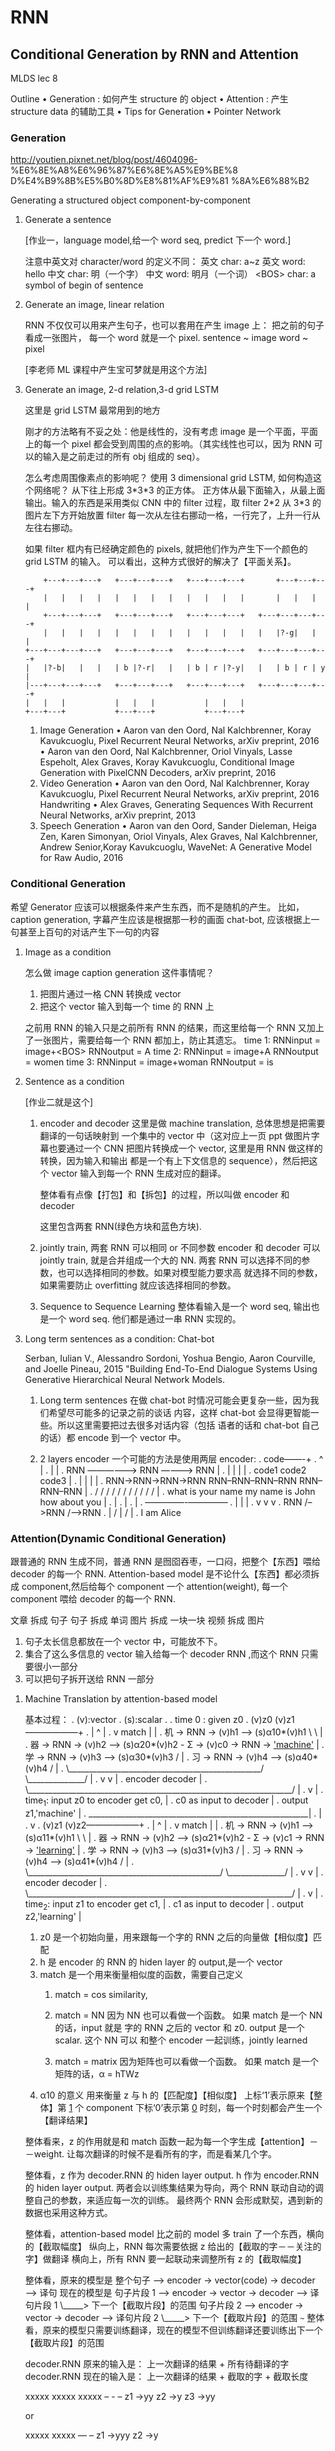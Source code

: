 * RNN
** Conditional Generation by RNN and Attention
:Ref:
MLDS lec 8
:END:

Outline
• Generation : 如何产生 structure 的 object
• Attention  : 产生 structure data 的辅助工具
• Tips for Generation
• Pointer Network
*** Generation
:Ref:
http://youtien.pixnet.net/blog/post/4604096-
%E6%8E%A8%E6%96%87%E6%8E%A5%E9%BE%8
D%E4%B9%8B%E5%B0%8D%E8%81%AF%E9%81
%8A%E6%88%B2
:END:

Generating a structured object component-by-component


**** Generate a sentence
 #+DOWNLOADED: /tmp/screenshot.png @ 2017-06-22 18:20:16
 [[file:RNN/screenshot_2017-06-22_18-20-16.png]]
 [作业一，language model,给一个 word seq, predict 下一个 word.]

 注意中英文对 character/word 的定义不同：
 英文 char: a~z
 英文 word: hello
 中文 char: 明（一个字）
 中文 word: 明月（一个词）
 <BOS> char: a symbol of begin of sentence

**** Generate an image, linear relation
 #+DOWNLOADED: /tmp/screenshot.png @ 2017-06-22 18:29:06
 [[file:RNN/screenshot_2017-06-22_18-29-06.png]]

 RNN 不仅仅可以用来产生句子，也可以套用在产生 image 上：
 把之前的句子看成一张图片， 每一个 word 就是一个 pixel.
 sentence ~ image
 word     ~ pixel

 [李老师 ML 课程中产生宝可梦就是用这个方法]

**** Generate an image, 2-d relation,3-d grid LSTM
 #+DOWNLOADED: /tmp/screenshot.png @ 2017-06-22 18:29:13

 [[file:RNN/screenshot_2017-06-22_18-29-13.png]]

 这里是 grid LSTM 最常用到的地方

 刚才的方法略有不妥之处：他是线性的，没有考虑 image 是一个平面，平面上的每一个 pixel
 都会受到周围的点的影响。（其实线性也可以，因为 RNN 可以的输入是之前走过的所有 obj 组成的 seq）。

 怎么考虑周围像素点的影响呢？
 使用 3 dimensional grid LSTM, 如何构造这个网络呢？ 从下往上形成 3*3*3 的正方体。
 正方体从最下面输入，从最上面输出。输入的东西是采用类似 CNN 中的 filter 过程，取 filter 2*2
 从 3*3 的图片左下方开始放置 filter 每一次从左往右挪动一格，一行完了，上升一行从左往右挪动。

 如果 filter 框内有已经确定颜色的 pixels, 就把他们作为产生下一个颜色的 grid LSTM 的输入。
 可以看出，这种方式很好的解决了【平面关系】。
 #+BEGIN_SRC ditaa
         +---+---+---+   +---+---+---+   +---+---+---+       +---+---+---+
         |   |   |   |   |   |   |   |   |   |   |   |       |   |   |   |
         +---+---+---+   +---+---+---+   +---+---+---+   +---+---+---+---+
         |   |   |   |   |   |   |   |   |   |   |   |   |   |?-g|   |   |
     +---+---+---+---+   +---+---+---+   +---+---+---+   +---+---+---+---+
     |   |?-b|   |   |   | b |?-r|   |   | b | r |?-y|   |   | b | r | y |
     |---+---+---+---+   +---+---+---+   +---+---+---+   +---+---+---+---+
     |   |   |           |   |   |           |   |   |
     +---+---+           +---+---+           +---+---+
 #+END_SRC

 :Ref:
 1. Image Generation
    • Aaron van den Oord, Nal Kalchbrenner, Koray Kavukcuoglu, Pixel Recurrent
    Neural Networks, arXiv preprint, 2016
    • Aaron van den Oord, Nal Kalchbrenner, Oriol Vinyals, Lasse Espeholt, Alex
    Graves, Koray Kavukcuoglu, Conditional Image Generation with PixelCNN
    Decoders, arXiv preprint, 2016
 2. Video Generation
    • Aaron van den Oord, Nal Kalchbrenner, Koray Kavukcuoglu, Pixel Recurrent
    Neural Networks, arXiv preprint, 2016
    Handwriting
    • Alex Graves, Generating Sequences With Recurrent Neural Networks, arXiv
    preprint, 2013
 3. Speech Generation
    • Aaron van den Oord, Sander Dieleman, Heiga Zen, Karen Simonyan, Oriol
    Vinyals, Alex Graves, Nal Kalchbrenner, Andrew Senior,Koray Kavukcuoglu,
    WaveNet: A Generative Model for Raw Audio, 2016
 :END:

*** Conditional Generation
#+DOWNLOADED: /tmp/screenshot.png @ 2017-06-22 18:29:46
[[file:RNN/screenshot_2017-06-22_18-29-46.png]]
希望 Generator 应该可以根据条件来产生东西，而不是随机的产生。
比如，
caption generation, 字幕产生应该是根据那一秒的画面
chat-bot, 应该根据上一句甚至上百句的对话产生下一句的内容

**** Image as a condition
 #+DOWNLOADED: /tmp/screenshot.png @ 2017-06-22 18:29:56
 [[file:RNN/screenshot_2017-06-22_18-29-56.png]]
 怎么做 image caption generation 这件事情呢？
 1. 把图片通过一格 CNN 转换成 vector
 2. 把这个 vector 输入到每一个 time 的 RNN 上

 之前用 RNN 的输入只是之前所有 RNN 的结果，而这里给每一个 RNN 又加上
 了一张图片，需要给每一个 RNN 都加上，防止其遗忘。
 time 1: RNNinput  = image+<BOS>
         RNNoutput = A
 time 2: RNNinput  = image+A
         RNNoutput = women
 time 3: RNNinput  = image+woman
         RNNoutput = is

**** Sentence as a condition
#+DOWNLOADED: /tmp/screenshot.png @ 2017-06-22 18:30:04
 [[file:RNN/screenshot_2017-06-22_18-30-04.png]]
 [作业二就是这个]
 1. encoder and decoder
    这里是做 machine translation, 总体思想是把需要翻译的一句话映射到
    一个集中的 vector 中（这对应上一页 ppt 做图片字幕也要通过一个 CNN
    把图片转换成一个 vector, 这里是用 RNN 做这样的转换，因为输入和输出
    都是一个有上下文信息的 sequence），然后把这个 vector 输入到每一个
    RNN 生成对应的翻译。

    整体看有点像【打包】和【拆包】的过程，所以叫做 encoder 和 decoder

    这里包含两套 RNN(绿色方块和蓝色方块).

 2. jointly train, 两套 RNN 可以相同 or 不同参数
    encoder 和 decoder 可以 jointly train, 就是合并组成一个大的 NN.
    两套 RNN 可以选择不同的参数，也可以选择相同的参数。如果对模型能力要求高
    就选择不同的参数，如果需要防止 overfitting 就应该选择相同的参数。

 3. Sequence to Sequence Learning
    整体看输入是一个 word seq, 输出也是一个 word seq. 他们都是通过一串
    RNN 实现的。

**** Long term sentences as a condition: Chat-bot
     :Ref:
     Serban, Iulian V., Alessandro Sordoni, Yoshua Bengio, Aaron Courville, and Joelle Pineau, 2015
     "Building End-To-End Dialogue Systems Using Generative Hierarchical Neural Network Models.
     :END:

     #+DOWNLOADED: /tmp/screenshot.png @ 2017-06-22 18:30:14
     [[file:RNN/screenshot_2017-06-22_18-30-14.png]]
     #+DOWNLOADED: /tmp/screenshot.png @ 2017-06-22 21:52:05
     [[file:RNN/screenshot_2017-06-22_21-52-05.png]]

     1. Long term sentences
        在做 chat-bot 时情况可能会更复杂一些，因为我们希望尽可能多的记录之前的谈话
        内容，这样 chat-bot 会显得更智能一些。所以这里需要把过去很多对话内容（包括
        语者的话和 chat-bot 自己的话）都 encode 到一个 vector 中。

     2. 2 layers encoder
        一个可能的方法是使用两层 encoder:
        .                                                        code-------+
        .                                                         ^         |
        .                                                         |         |
        .                RNN ---------------->  RNN -----------> RNN        |
        .                 |                      |                |         |
        .                code1                  code2            code3      |
        .                 |                      |                |         |
        . RNN->RNN->RNN->RNN     RNN--RNN--RNN--RNN    RNN--RNN--RNN        |
        .  /    /   /    /        /    /   /    /       /    /    /         |
        . what is your name      my name  is  John     how about you        |
        .                                                                   |
        .                                                                   |
        .                                                                   |
        .                                    +-------+-------+--------------+
        .                                    |       |       |
        .                                    v       v       v
        .                                   RNN /-->RNN /-->RNN
        .                                    | /     | /     |
        .                                    I       am     Alice

*** Attention(Dynamic Conditional Generation)
    跟普通的 RNN 生成不同，普通 RNN 是囫囵吞枣，一口闷，把整个【东西】喂给 decoder 的每一个 RNN.
    Attention-based model 是不论什么【东西】都必须拆成 component,然后给每个 component 一个
    attention(weight), 每一个 component 喂给 decoder 的每一个 RNN.

    文章 拆成 句子
    句子 拆成 单词
    图片 拆成 一块一块
    视频 拆成 图片

#+DOWNLOADED: /tmp/screenshot.png @ 2017-06-22 22:14:11
[[file:RNN/screenshot_2017-06-22_22-14-11.png]]

1. 句子太长信息都放在一个 vector 中，可能放不下。
2. 集合了这么多信息的 vector 输入给每一个 decoder RNN ,而这个 RNN 只需要很小一部分
3. 可以把句子拆开送给 RNN 一部分

**** Machine Translation by attention-based model
#+DOWNLOADED: /tmp/screenshot.png @ 2017-06-22 22:14:21
[[file:RNN/screenshot_2017-06-22_22-14-21.png]]

基本过程：
.   (v):vector
.   (s):scalar
.
.   time 0 : given z0
.                    (v)z0                             (v)z1------------------+
.                      |                                 ^                    |
.                      v match                           |                    |
.   机 -> RNN -> (v)h1 ---> (s)α10*(v)h1 \                \                   |
.   器 -> RNN -> (v)h2 ---> (s)α20*(v)h2 - Σ -> (v)c0 -> RNN -> _'machine'_   |
.   学 -> RNN -> (v)h3 ---> (s)α30*(v)h3 /                                    |
.   习 -> RNN -> (v)h4 ---> (s)α40*(v)h4 /                                    |
.   \________________________________________________/  \______________/      |
.                       v                                       v             |
.                    encoder                                  decoder         |
.   \__________________________________________________________________/      |
.                                     v                                       |
.                                     time_1:  input z0 to encoder get c0,    |
.                                              c0 as input to decoder         |
.                                              output z1,'machine'            |
.                      _______________________________________________________|
.                      |
.                      v
.                    (v)z1                             (v)z2------------------+
.                      |                                 ^                    |
.                      v match                           |                    |
.   机 -> RNN -> (v)h1 ---> (s)α11*(v)h1 \                \                   |
.   器 -> RNN -> (v)h2 ---> (s)α21*(v)h2 - Σ -> (v)c1 -> RNN -> _'learning'_  |
.   学 -> RNN -> (v)h3 ---> (s)α31*(v)h3 /                                    |
.   习 -> RNN -> (v)h4 ---> (s)α41*(v)h4 /                                    |
.   \________________________________________________/  \______________/      |
.                       v                                       v             |
.                    encoder                                  decoder         |
.   \__________________________________________________________________/      |
.                                     v                                       |
.                                     time_2:  input z1 to encoder get c1,    |
.                                              c1 as input to decoder         |
.                                              output z2,'learning'           |


1. z0
   是一个初始向量，用来跟每一个字的 RNN 之后的向量做【相似度】匹配
2. h
   是 encoder 的 RNN 的 hiden layer 的 output,是一个 vector
3. match
   是一个用来衡量相似度的函数，需要自己定义
   1) match = cos similarity,

   2) match = NN
      因为 NN 也可以看做一个函数。
      如果 match 是一个 NN 的话，input 就是 字的 RNN 之后的 vector 和 z0.
      output 是一个 scalar. 这个 NN 可以 和整个 encoder 一起训练，jointly learned

   3) match = matrix
      因为矩阵也可以看做一个函数。
      如果 match 是一个矩阵的话，α = hTWz
4. α10 的意义
   用来衡量 z 与 h 的【匹配度】【相似度】
   上标‘1’表示原来【整体】第 _1_ 个 component
   下标‘0’表示第 _0_ 时刻，每一个时刻都会产生一个【翻译结果】

整体看来，z 的作用就是和 match 函数一起为每一个字生成【attention】－－weight.
让每次翻译的时候不是看所有的字，而是看某几个字。

整体看，z 作为 decoder.RNN 的 hiden layer output.
      h 作为 encoder.RNN 的 hiden layer output.
两者会以训练集结果为导向，两个 RNN 联动自动的调整自己的参数，来适应每一次的训练。
最终两个 RNN 会形成默契，遇到新的数据也采用这种方式。

整体看，attention-based model 比之前的 model 多 train 了一个东西，横向的【截取幅度】
纵向上，RNN 每次需要依据 z 给出的【截取的字－－关注的字】做翻译
横向上，所有 RNN 要一起联动来调整所有 z 的【截取幅度】

整体看，原来的模型是 整个句子 ---> encoder -> vector(code) -> decoder ---> 译句
      现在的模型是 句子片段 1 ---> encoder -> vector -> decoder ---> 译句片段 1
                                                         \_____> 下一个【截取片段】的范围
                 句子片段 2 ---> encoder -> vector -> decoder ---> 译句片段 2
                                                         \_____> 下一个【截取片段】的范围
                 ~~~
整体看，原来的模型只需要训练翻译，现在的模型不但训练翻译还要训练出下一个【截取片段】的范围

decoder.RNN 原来的输入是： 上一次翻译的结果 + 所有待翻译的字
decoder.RNN 现在的输入是： 上一次翻译的结果 + 截取的字 + 截取长度


xxxxx   xxxxx    xxxxx
--        -         --
z1 ->yy  z2 ->y     z3 ->yy

or

xxxxx    xxxxx
---         --
z1 ->yyy    z2 ->y

每个 RNN 要有自己的工作，所有 RNN 还要联动
#+DOWNLOADED: /tmp/screenshot.png @ 2017-06-22 22:14:28
[[file:RNN/screenshot_2017-06-22_22-14-28.png]]
1. softmax 未必需要
2. z1 也不一定是 RNN 的 hiden layer

#+DOWNLOADED: /tmp/screenshot.png @ 2017-06-22 22:14:38
[[file:RNN/screenshot_2017-06-22_22-14-38.png]]
#+DOWNLOADED: /tmp/screenshot.png @ 2017-06-22 22:14:49
[[file:RNN/screenshot_2017-06-22_22-14-49.png]]
#+DOWNLOADED: /tmp/screenshot.png @ 2017-06-22 22:14:58
[[file:RNN/screenshot_2017-06-22_22-14-58.png]]

**** Speech Recognition by attention-based model
     #+DOWNLOADED: /tmp/screenshot.png @ 2017-06-22 22:15:08
     [[file:RNN/screenshot_2017-06-22_22-15-08.png]]
     1. 传统与 attention-model 区别
        传统方法是要比 attention-model(这里是 LAS---Listen,Attend and spell) 好的。
        但是传统方法需要很多 domain-knowledge, 而 attention-model 不需要。
     2. 解释
        上面的彩图是 audio 的采样图，可以把它看成一个矩阵，横向时间，纵向信号。
        每 0.01s 截取出信号，這些信号作为一个 vector,通过 z 匹配的效果就是黑灰色方块。
        可以看到，每次【截取的范围】是有相互重叠的。并不像之前想的，每次截取范围不重叠。

        . xxxxxxxxx
        . --
        .  ---
        .   --
        .   ---

        大概是这种模型，既然是这样，还需要考虑前【上一次的翻译的结果】么？
        decoder.RNN 现在的输入是： _上一次翻译的结果_ + 截取的字 + 截取长度
        这个有待实进一步验证。
**** Image Caption by attention-based model
#+DOWNLOADED: /tmp/screenshot.png @ 2017-06-22 22:15:18
[[file:RNN/screenshot_2017-06-22_22-15-18.png]]

1. 图片转换方式的改变
   做 Image caption,根据之前的分析可知：需要的是很多 vector, 而不是一个很大的 vector.
   而我们平时都是对 Image 映射成一个 vector.所以要使用 CNN 的 filter,利用每个 filter
   来产生图片上每个小块区域的 vector

2. 注意生成的权重 C 是一个类似和为 1 的权重：
   eg. 翻译：

   我   是   个  好  孩  子
   -----------
   c1   c2  c3
   0.1  0.8 0.1

   我之前的理解有问题，我决定是所有的都均等重要。

3. 【截取的范围】是有相互重叠的
        . xxxxxxxxx
        . --
        .  ---
        .   --
        .   ---

   2) 3) 这两个一同理解，应该就足够全面了。
#+DOWNLOADED: /tmp/screenshot.png @ 2017-06-22 22:15:26
[[file:RNN/screenshot_2017-06-22_22-15-26.png]]
#+DOWNLOADED: /tmp/screenshot.png @ 2017-06-22 22:15:34
[[file:RNN/screenshot_2017-06-22_22-15-34.png]]
#+DOWNLOADED: /tmp/screenshot.png @ 2017-06-22 22:15:44
[[file:RNN/screenshot_2017-06-22_22-15-44.png]]
Kelvin Xu, Jimmy Ba, Ryan Kiros, Kyunghyun Cho, Aaron Courville, Ruslan
Salakhutdinov, Richard Zemel, Yoshua Bengio, “Show, Attend and Tell: Neural
Image Caption Generation with Visual Attention”, ICML, 2015

**** Video Caption by attention-based model
#+DOWNLOADED: /tmp/screenshot.png @ 2017-06-22 22:16:18
[[file:RNN/screenshot_2017-06-22_22-16-18.png]]
[作业二就是做这个东西]
Li Yao, Atousa Torabi, Kyunghyun Cho, Nicolas Ballas, Christopher Pal, Hugo
Larochelle, Aaron Courville, “Describing Videos by Exploiting Temporal Structure”, ICCV, 2015




*** Memory Network
    memory network , nueral turing machine 是在 memory 上面做 attention
#+DOWNLOADED: /tmp/screenshot.png @ 2017-06-22 22:16:40
[[file:RNN/screenshot_2017-06-22_22-16-40.png]]
Sainbayar Sukhbaatar, Arthur Szlam, Jason Weston, Rob Fergus, “End-To-End Memory
Networks”, NIPS, 2015

1. Memory Network 就像一个问答系统，一个 reading comprehension 系统：
   给 machine 看一个 document, 然后给一个 query 看 machine 能否给出
   正确的答案。三要素：
   1) 文章 document
   2) 提问 query
   3) 答案 answer
3. Document 中有很多句子，每个句子用一个 vector 表示，整篇文章用 vectors 序列来表述
   文章怎么描述成一个 vectors 序列： 通过 paragraph vector 或者 bag of word 来描述
4. z --> q
   刚才是学出来的 z, 现在是给一个 z. 用来在作为在数据库中寻找匹配的条件。
5. all jointly train

一个更复杂的 memory network
#+DOWNLOADED: /tmp/screenshot.png @ 2017-06-22 22:17:00
[[file:RNN/screenshot_2017-06-22_22-17-00.png]]
1. 同一个句子进行两次转换：算 match 的数据和抽取 information 的数据分开
   sentence 经过 bag of word 转换成一个超高维度向量，然后这个向量经过 _两个矩阵（NN，函数_ ：
   变成两组不同的 vectors.这里应该跟用 RNN 序列对每一个 char 做转换是相近的过程。不同的是
   这里需要两个不同的 RNN 序列。
   其中一个转换后的 vectors 序列用来与 q 进行匹配得到权重 α 。
   另一个转换后的 vectors 序列用来与 α 组合起来形成一个 code(extracted information).

2. Hopping -- 不断提纯 extracted information
   code(extracted infor) 中包含了原始句子的信息和 query 的信息。code 和 q 一起作为 DNN
   的 input 去训练这个 DNN 产生答案 answer.
   但是也可以不用那么急切的获取答案，可以把 code 同 query 一起作为输入去 _训练一个 NN_ 用来产生
   q 向量。 这个过程可以一直重复多次。这个过程叫做 Hopping.

3. 1) 中的两个 NN 和 2) 中的 Hopping NN 可以 jointly train.


**** Hopping process
 #+DOWNLOADED: /tmp/screenshot.png @ 2017-06-22 22:17:11
 [[file:RNN/screenshot_2017-06-22_22-17-11.png]]
1. 两种方案
   根据自己对模型能力的需要，可以选择，
   1) 所有蓝色方块用同样的参数，所有红色方块用同样的参数， 参数少模型能力弱不易 overfitting
   2) 所有四组方块用完全不同的参数，参数较多模型能力强易 overfitting

2. 整体看像是两层的一个训练

 #+DOWNLOADED: /tmp/screenshot.png @ 2017-06-22 22:17:29
 [[file:RNN/screenshot_2017-06-22_22-17-29.png]]
:Ref:
 Wei Fang, Juei-Yang Hsu, Hung-yi Lee, Lin-Shan Lee, "Hierarchical Attention Model
 for Improved Machine Comprehension of Spoken Content", SLT, 2016
:END:

*** Neural Turing Machine
#+DOWNLOADED: /tmp/screenshot.png @ 2017-06-23 18:07:38
[[file:RNN/screenshot_2017-06-23_18-07-38.png]]
:Ref:
https://www.quora.com/How-does-the-Von-Neumann-architecture-
provide-flexibility-for-program-development
:END:
    Memory Network 是在做两件事：
    1) 在 memory 上做 attention
    2) 从 memory 把 information extract 出来

    Neural turing machine 不但可以从 memory extract 信息，还可以把修改 memory 的信息。

    Neural Turing Machine not only read from memory
    Also modify the memory through attention

#+DOWNLOADED: /tmp/screenshot.png @ 2017-06-23 18:07:49
[[file:RNN/screenshot_2017-06-23_18-07-49.png]]
1. 结构简介：
   encoder:
   Memory is a vectors sequence: m01, m02, m03, m04
   α : weight of vector of memory
   Retrieval process: 获取 code r
   decoder:
   f 会额外输出三个 memory control vectors：
   k -- 产生本代权重
   e -- 把 memory 清空
   a -- 向 memory 写入新的 vectors
2. k 的运算过程
   其中 k 向量会与上一代 Memory 的每一个 vector
   做一波 cosine similarity 然后，然后得到的值做一波 softmax 得到
   本代的权重

#+DOWNLOADED: /tmp/screenshot.png @ 2017-06-23 18:07:57
[[file:RNN/screenshot_2017-06-23_18-07-57.png]]

k 向量详细运算过程（李老师略过）
 #+DOWNLOADED: /tmp/screenshot.png @ 2017-06-23 18:08:05
 [[file:RNN/screenshot_2017-06-23_18-08-05.png]]


#+DOWNLOADED: /tmp/screenshot.png @ 2017-06-23 18:08:12
[[file:RNN/screenshot_2017-06-23_18-08-12.png]]
1. e 的运算过程
   e 向量与原来 memory 中的一个 vector 做 element-wise 的乘积，结果还是一个向量。
   这个向量再通过这一代的权重的相对位置的乘积之后，与前代 memory 中的这个 vector 做减法。
   这是 erase 过程，他是根据权重以及 e 向量来擦除 memory
2. a 的运算过程
   擦除之后加上对应的权重和 a 向量的乘积（还是一个向量） 实现重写 memory 对应位置的向量。

 #+DOWNLOADED: /tmp/screenshot.png @ 2017-06-23 18:08:21
 [[file:RNN/screenshot_2017-06-23_18-08-21.png]]
 如果 f 是一个 recurrent network 就可以输出一个 h1 ,这样可以把自己的记忆信息
 传给下一代


*** Tips for Generation

    [作业中要用]

**** 加入 regular 防止网络瞎鸡巴分配 attention
     #+DOWNLOADED: /tmp/screenshot.png @ 2017-06-23 18:53:35
     [[file:RNN/screenshot_2017-06-23_18-53-35.png]]
     :Ref:
     Kelvin Xu, Jimmy Ba, Ryan Kiros, Kyunghyun Cho, Aaron
     Courville, Ruslan Salakhutdinov, Richard Zemel, Yoshua
     Bengio, “Show, Attend and Tell: Neural Image Caption
     Generation with Visual Attention”, ICML, 2015
     :END:

     1. 给 attention(weight) 设置 regularization 强迫 attention 是你喜欢的样子
        由于 attention(weight) 的决定权完全交给整个 NN 去训练，不加任何限制就会产生失控的情况。
        由于 attention(weight) 会决定每次 decode 的侧重点不一样，所以 attention(weight)对于最后
        的结果有重大影响。
        为了不让 NN 瞎鸡巴给 attention(weight),需要人为干预注意力权重的分配，尽量让每一个 component
        都被【注意到】，也就是说每个 component 最终获得的权重之和，应该都相等并且等于某个值 τ .
     2. bad attention
        注意看上面的柱状图：
        这里上标：第幾個 frame; 下标：time
        每张图片下方是他在 4 个时间的 attention(weight)
        可以看到，第二张图在 第 2,4 个时间的权重相当高。
        因为每个时间都会产生一个解释该【attention 截取的 seq 片段】的 word.
        所以 第 2,4 个时间产生的 word 都是：woman.
        结果这个四个 frame 构成的视频产生的 caption 是：xx woman xx woman
        这和我们希望他产生：woman is cooking  是很不一致的。

     3. good attention
        为了保证 每一个 component 在完成 caption 时所分配的权重和 = τ .
        所以给整个架构在训练的时候加一个 regularization: 一旦违反这个限制就被惩罚

**** Mismatch between Train and Test

     #+DOWNLOADED: /tmp/screenshot.png @ 2017-06-23 18:53:47
     [[file:RNN/screenshot_2017-06-23_18-53-47.png]]
     训练的时候，给下一个 RNN 的输入都是训练集也就是 Reference 给出的标准答案
     训练完成之后，进入 Testing 环节（这里是 Generation 环节）

     #+DOWNLOADED: /tmp/screenshot.png @ 2017-06-23 18:53:54

     [[file:RNN/screenshot_2017-06-23_18-53-54.png]]
     >>> 公共技巧：如何获得【随机】or【稳定】的 RNN 输出
     -----------------------------------------------------------------------------
     生成的时候，这里有一个小的技巧，RNN 的输出是一个 distribution vector,想获得输出有两种方法：
     1. 输出概率最高的那一位对应的字母作为输出
        这种方法比较【稳定】，相同的输入肯定带来相同的输出
     2. 从这个概率分布中 sample 一个作为输出
        这种方法比较【随机】，相同的输入可能带来不同的输出
     -----------------------------------------------------------------------------

     1. Exposure Bias: 朝错误的方向努力，只会让你离目标越来越远
        注意训练的时候，每一个 time 的输入除了 condition 之外还输入一个【标准答案】
        但是在 generate 的时候是【没有标准答案】的，所以我们是把上一个 time 的输出作为
        下一个 time 的输入。
        这时会产生两种错误：
        1) generate 的时候，如果 sample 到另一个结果，因为这里是 seq to seq ,需要考虑上
           下文信息，一旦某一步错了，他会对后续的结果产生影响，就会产生完全不同的结果。
        2) 第二种情况是，训练时的一点点错误，会给生成时造成巨大的错误，下页 PPT 探讨，
           训练时的错误率：5%, 在生成时会被放大到甚至 100%.
           #+DOWNLOADED: /tmp/screenshot.png @ 2017-06-23 18:54:03
           [[file:RNN/screenshot_2017-06-23_18-54-03.png]]

           one step wrong in trained model, when this model used in generation,
           this 'one step wrong' will lead to totally wrong.


***** 尝试修改 train 过程：不可行
      #+DOWNLOADED: /tmp/screenshot.png @ 2017-06-23 18:54:12
      [[file:RNN/screenshot_2017-06-23_18-54-12.png]]
      1. 原来 train 的时候用这个 time 的 reference 作为下个 time 的输入
         改为
         train 的时候用这个 time 的输出作为下个 time 的输入。
         这样 train 和 generation 就保持一致了。
         *但这样 train 不起来*
      2. 为甚么 train 不起来呢？
         可以从 gradient 的角度来分析每一次【输出 != reference】的时候 gradient
         会如何调整【输出的概率分布】来看：
         time1: reference = A, output =B; ref ≠ output.
         increase the A's probability of output distribution
         但此时，根据 1) 的修改，你选择 output 作为下一个 time 的输出，
         所以对于 time2: input B will make a A, but ref = B
         so B will increase probability.
         但是现在由于 A 的上升，慢慢的让 time1 的输出由 B->A, 所以这个时候 time2
         的输出变成了 A, 之前的那条规则：“input B will make A, but ref=B
         so B will increase probability” 就废了，就没用了。
         所以这种情况会一直发生，有种‘一直在错过’的感觉。
***** 尝试修改 Generate 过程：Scheduled sampling
      #+DOWNLOADED: /tmp/screenshot.png @ 2017-06-23 18:54:21
      [[file:RNN/screenshot_2017-06-23_18-54-21.png]]
      意思是说，既然纠结于选 ref 还是选 output. 那就给个概率：一定几率选 ref, 一定几率选 output.

      一般是给一个 ref decay 的概率: 一开始只考虑 ref,然后慢慢增加 output 的概率。

      经过试验可以断定，这样比只选 ref or output 的模型都要好：
      #+DOWNLOADED: /tmp/screenshot.png @ 2017-06-23 18:54:31
      [[file:RNN/screenshot_2017-06-23_18-54-31.png]]

***** 尝试修改 Generate 过程：Beam Search
****** Greedy algo 的弊端
       #+DOWNLOADED: /tmp/screenshot.png @ 2017-06-23 18:54:39
       [[file:RNN/screenshot_2017-06-23_18-54-39.png]]

       1. 树状图解释 Greedy algo
          很好的解释了‘每一步都是选择【他能看到的概率中最高的】’ 这件事情。

       2. Greedy algo
          其实整个 RNN 的架构就相当于一个 Greedy algo 算法：
          time 1 的输出是这个 RNN 输出的概率分布种最大的；
          time 2 的输出是这个 RNN 输出的概率分布种最大的；
          time 3 的输出是这个 RNN 输出的概率分布种最大的；
          每一步，他都是选择【他能看到的概率中最高的那个】，但其实我们想要的结果是：
          P(time1, time2, time3) 是一个联合概率分布。

          从这个树状图可以看出，按照我们之前的 Greedy 的做法，是红色路线，但是
          很有可能存在一条绿色路线，他的整体联合概率分布是更高的。

          但是我们没办法【穷举】出所有的路线，然后每一个都计算一次概率。

       3. Beam Search
          Beam Search 是介于【贪婪】和【穷举】之间的算法

****** Beam Search 原理
       #+DOWNLOADED: /tmp/screenshot.png @ 2017-06-23 18:54:49
       [[file:RNN/screenshot_2017-06-23_18-54-49.png]]
       [勘误] 右上角的图应该是 generate 的，这里使用了 training 的。

       |----------+---------------------+-------------|
       | Greedy   | Beam                | Brute force |
       |----------+---------------------+-------------|
       | best one | best beam size ones | all         |
       |----------+---------------------+-------------|

       Beam Search algo 是介于 Greedy 和 Brute force 之间的算法，

       .   Greedy 是【我只看一步，在所有我能看到的中选最好的一个】
       .                       ^
       .                       |
       .                       |
       .   Beam   是【我只看一步，在所有我能看到的中选最好的几个】
       .                       ^
       .                       |
       .                       |
       .   Brute  是【我只看一步，选择所有的】

       #+DOWNLOADED: /tmp/screenshot.png @ 2017-06-23 18:54:58
       [[file:RNN/screenshot_2017-06-23_18-54-58.png]]
       上面树状节点，就相当于经历了一个 RNN 节点
       注意 ppt 最下面那些方块，是一个树状图形

**** 为甚么不直接使用分布
     #+DOWNLOADED: /tmp/screenshot.png @ 2017-06-23 18:55:05
     [[file:RNN/screenshot_2017-06-23_18-55-05.png]]
     猛一看返回分布，比使用 ref or output 都好的原因：
     1. 直接传概率分布，好处：解决了【smapling 阻止 BP 算法】的问题
     2. 直接传概率分布，好处：不用搞什么 greedy or beam 可以直接传概率
     ---------------------------------------------------------
     为甚么不能传分布？
     .....................
     情景：
     u: 你觉得如何？
     m: 高兴想笑 or 难过想哭   +高兴想哭 难过想笑+
     .....................
     这个时候 machine 的回答 ‘高兴想笑’ 和 ‘难过想哭’ 都可以,但是 '高兴想哭'
     和 '难过想笑' 就不搭调了。

     >>> 误搭配
     如果使用 sample from output distribution 的方法是没有【误搭配】问题的，因为
     存在一种 点到点 的推理关系： 高兴 --> 想笑  or  难过 --> 想哭
     但是如果直接返回一个概率分布的话，因为 高兴想笑和难过想哭 都行，第一个单词的概率也
     是大体相当的，把这个分布返回给第二个 RNN 就要出问题了：

     高兴 ≈ 难过
     --->
     想笑 ≈ 想哭

     所以这件事情就很随机了，会产生各种各种各样的组合，肯定包含【误组合】的情况。

**** Object level vs Component level loss-fn
     #+DOWNLOADED: /tmp/screenshot.png @ 2017-06-23 18:55:16
     [[file:RNN/screenshot_2017-06-23_18-55-16.png]]
     1. component 级别的最优，并不能保证整体最优
        component 级别的优化，是针对局部的，并不能保证整体的【意义】：
        当我们计算每一个 RNN 输出的单词的 cross-entory 然后把他们加总
        作为优化目标时，当每个输出都是基本合理的情况下，cross-entropy
        已经很小了，这时候再继续优化的动力就会不足。
        比如： 我们需要的是‘ the dog is running fast’
        但很多情况这个结构再 'the dog is is fast' 时优化就基本停止了
        因为此时的 cross-entropy 已经很低了。

        所以我们极需要一个 Object level 的目标函数用来衡量【整体】的好坏。

        但是这件事情非常不容易，且不说能否找到这样一个函数 R,就算已经找到了，
        由于这个问题的【离散性】，对于 R(y,y^) 这种函数，Gradient Descent
        对其优化也是很无力的，为甚么呢？ 见下

     2. >>> 公共技巧：Gradient Descent 无力处理【离散问题】
        -------------------------------------------------------
        对于离散问题，比如这里的 seq 2 seq,他的结果不是随着概率而连续变化的
        .....................
        情景：
        u: 你觉得如何？
        m: 难过想笑 (想调整为‘高兴想笑’）
        .....................
        一般处理离散问题，都会在得到一个概率分布，然后跟一个 softmax 选取概率
        最大的作为结果，这时候微调参数产生的概率分布上的微小改变并不足以【让概率
        最大的位置易主】：
        .     优化前                             优化后
        .   --------                          ---------
        .   难过  高兴  -->Gradient descent-->  难过  高兴
        .   78%  22%                           65%  35%
        .   \_______/                         \_______/
        .       v                                 v
        .    softmax                           softmax
        .       v                                 v
        .      难过                               难过

        所以连续 GD 优化一旦被停止就没法继续进行了。
        -------------------------------------------------------
**** RL 呼之欲出：Object level vs Component level loss-fn
     Facebook 提出的方法，用来解决整体优化和离散优化的问题
     #+DOWNLOADED: /tmp/screenshot.png @ 2017-06-23 18:55:23
     [[file:RNN/screenshot_2017-06-23_18-55-23.png]]

     #+DOWNLOADED: /tmp/screenshot.png @ 2017-06-23 18:55:34
     [[file:RNN/screenshot_2017-06-23_18-55-34.png]]
     1. RNN 输出的概率分布 看成 RL:Action Set
     2. output 结果      看成 RL:Action taken
     3. 把所有的输入（来自上一层的输出＋condition）都看成是 action taken
        之后的 Observation
     4. 所有的前面的步骤 reward = 0; 最后一步输出一个【整体】之后才给出
        reward.
     5. 目标就是 maximize Reward

     #+DOWNLOADED: /tmp/screenshot.png @ 2017-06-23 18:55:42
     [[file:RNN/screenshot_2017-06-23_18-55-42.png]]

     #+DOWNLOADED: /tmp/screenshot.png @ 2017-06-23 18:55:50
     [[file:RNN/screenshot_2017-06-23_18-55-50.png]]
